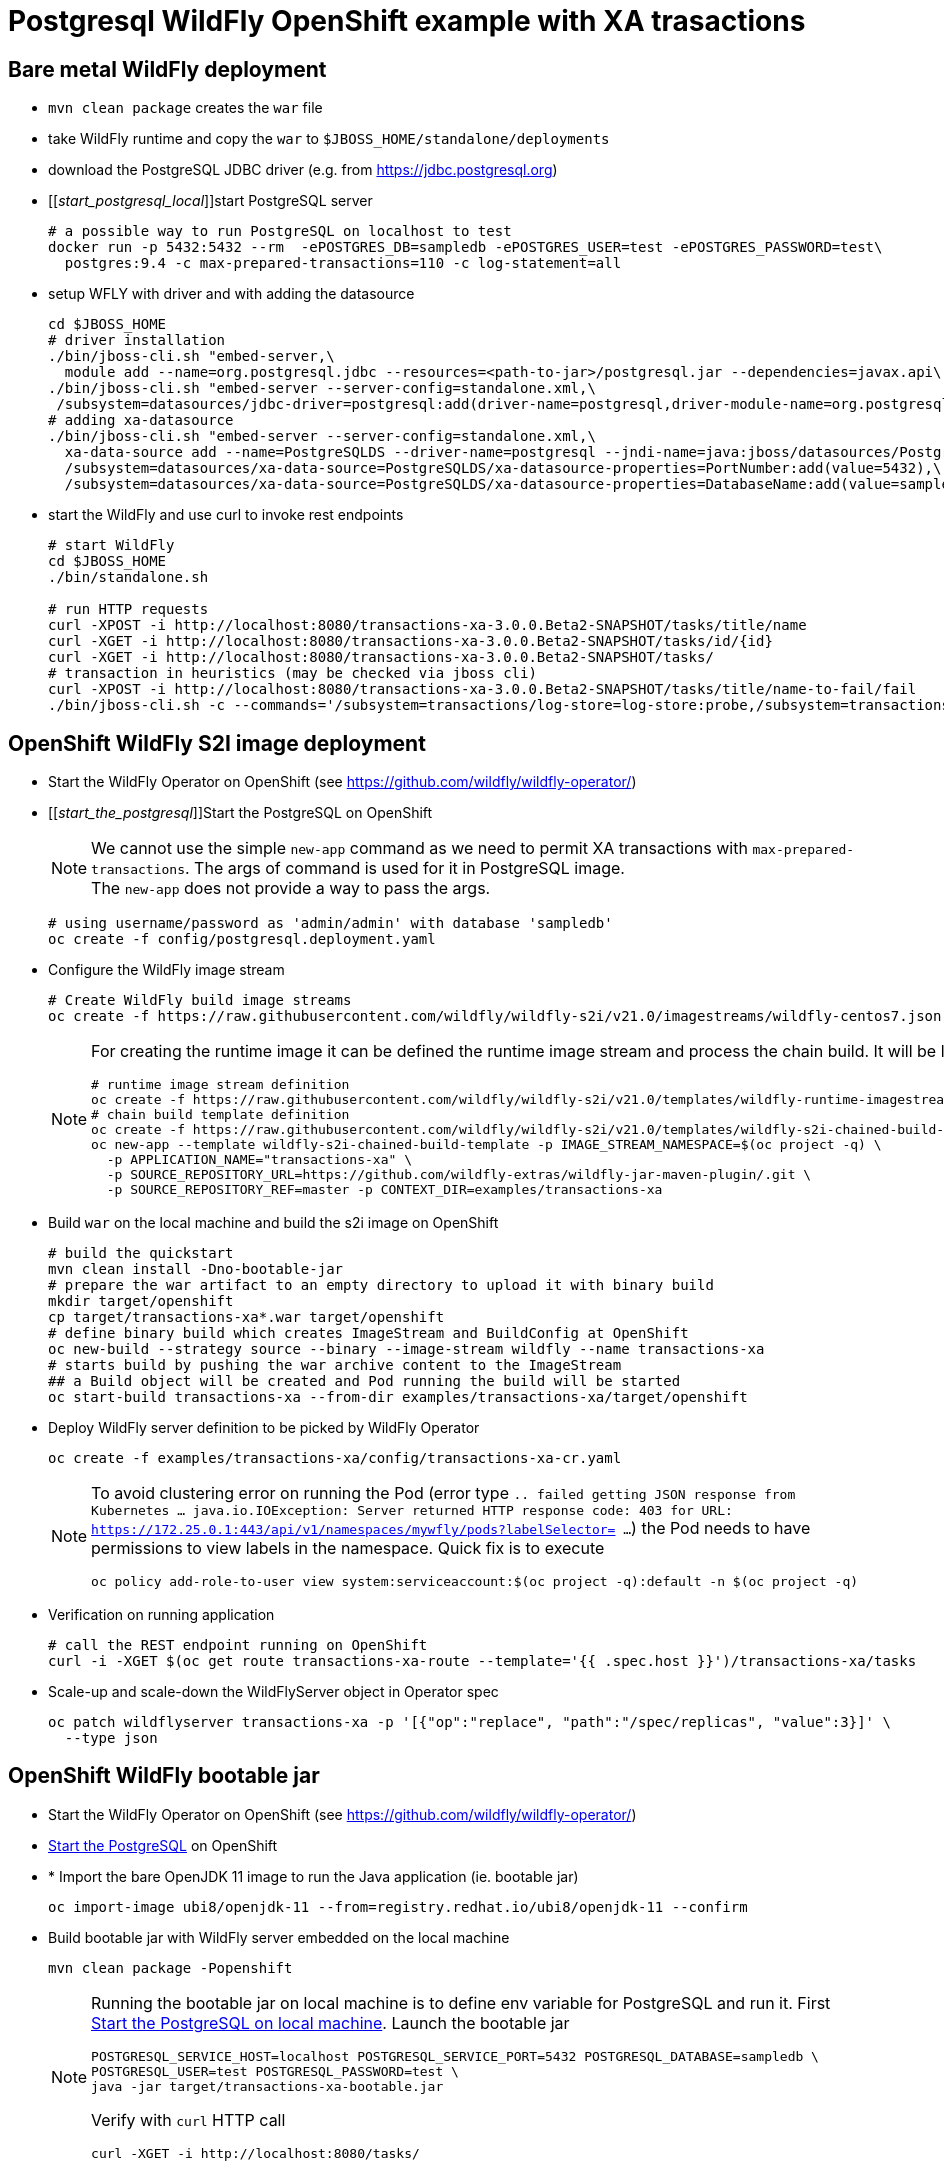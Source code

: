 = Postgresql WildFly OpenShift example with XA trasactions

== Bare metal WildFly deployment

* `mvn clean package` creates the `war` file
* take WildFly runtime and copy the `war` to `$JBOSS_HOME/standalone/deployments`
* download the PostgreSQL JDBC driver (e.g. from https://jdbc.postgresql.org)
* [[_start_postgresql_local_]]start PostgreSQL server
+
[source,sh]
----
# a possible way to run PostgreSQL on localhost to test
docker run -p 5432:5432 --rm  -ePOSTGRES_DB=sampledb -ePOSTGRES_USER=test -ePOSTGRES_PASSWORD=test\
  postgres:9.4 -c max-prepared-transactions=110 -c log-statement=all
----
+
* setup WFLY with driver and with adding the datasource
+
[source,sh]
----
cd $JBOSS_HOME
# driver installation
./bin/jboss-cli.sh "embed-server,\
  module add --name=org.postgresql.jdbc --resources=<path-to-jar>/postgresql.jar --dependencies=javax.api\,javax.transaction.api"
./bin/jboss-cli.sh "embed-server --server-config=standalone.xml,\
 /subsystem=datasources/jdbc-driver=postgresql:add(driver-name=postgresql,driver-module-name=org.postgresql.jdbc,driver-xa-datasource-class-name=org.postgresql.xa.PGXADataSource)"
# adding xa-datasource
./bin/jboss-cli.sh "embed-server --server-config=standalone.xml,\
  xa-data-source add --name=PostgreSQLDS --driver-name=postgresql --jndi-name=java:jboss/datasources/PostgreSQLDS --user-name=test --password=test --xa-datasource-properties=ServerName=localhost,\
  /subsystem=datasources/xa-data-source=PostgreSQLDS/xa-datasource-properties=PortNumber:add(value=5432),\
  /subsystem=datasources/xa-data-source=PostgreSQLDS/xa-datasource-properties=DatabaseName:add(value=sampledb)"
----
* start the WildFly and use curl to invoke rest endpoints
+
[source,sh]
----
# start WildFly
cd $JBOSS_HOME
./bin/standalone.sh

# run HTTP requests
curl -XPOST -i http://localhost:8080/transactions-xa-3.0.0.Beta2-SNAPSHOT/tasks/title/name
curl -XGET -i http://localhost:8080/transactions-xa-3.0.0.Beta2-SNAPSHOT/tasks/id/{id}
curl -XGET -i http://localhost:8080/transactions-xa-3.0.0.Beta2-SNAPSHOT/tasks/
# transaction in heuristics (may be checked via jboss cli)
curl -XPOST -i http://localhost:8080/transactions-xa-3.0.0.Beta2-SNAPSHOT/tasks/title/name-to-fail/fail
./bin/jboss-cli.sh -c --commands='/subsystem=transactions/log-store=log-store:probe,/subsystem=transactions/log-store=log-store:read-resource(recursive=true, include-runtime=true)'
----

== OpenShift WildFly S2I image deployment

* Start the WildFly Operator on OpenShift (see https://github.com/wildfly/wildfly-operator/)
* [[_start_the_postgresql_]]Start the PostgreSQL on OpenShift
+
NOTE: We cannot use the simple `new-app` command as we need to permit XA transactions
      with `max-prepared-transactions`. The args of command is used for it in PostgreSQL image. +
      The `new-app` does not provide a way to pass the args.
+
[source,sh]
----
# using username/password as 'admin/admin' with database 'sampledb'
oc create -f config/postgresql.deployment.yaml
----
+
* Configure the WildFly image stream
+
[source,sh]
----
# Create WildFly build image streams
oc create -f https://raw.githubusercontent.com/wildfly/wildfly-s2i/v21.0/imagestreams/wildfly-centos7.json
----
+
[NOTE]
====
For creating the runtime image it can be defined the runtime image stream
and process the chain build. It will be like this
[source,sh]
----
# runtime image stream definition
oc create -f https://raw.githubusercontent.com/wildfly/wildfly-s2i/v21.0/templates/wildfly-runtime-imagestream.yml
# chain build template definition
oc create -f https://raw.githubusercontent.com/wildfly/wildfly-s2i/v21.0/templates/wildfly-s2i-chained-build-template.yml
oc new-app --template wildfly-s2i-chained-build-template -p IMAGE_STREAM_NAMESPACE=$(oc project -q) \
  -p APPLICATION_NAME="transactions-xa" \
  -p SOURCE_REPOSITORY_URL=https://github.com/wildfly-extras/wildfly-jar-maven-plugin/.git \
  -p SOURCE_REPOSITORY_REF=master -p CONTEXT_DIR=examples/transactions-xa
----
====
+
* Build `war` on the local machine and build the s2i image on OpenShift
+
[source,sh]
----
# build the quickstart
mvn clean install -Dno-bootable-jar
# prepare the war artifact to an empty directory to upload it with binary build
mkdir target/openshift
cp target/transactions-xa*.war target/openshift
# define binary build which creates ImageStream and BuildConfig at OpenShift
oc new-build --strategy source --binary --image-stream wildfly --name transactions-xa
# starts build by pushing the war archive content to the ImageStream
## a Build object will be created and Pod running the build will be started
oc start-build transactions-xa --from-dir examples/transactions-xa/target/openshift
----
+
* Deploy WildFly server definition to be picked by WildFly Operator
+
[source,sh]
----
oc create -f examples/transactions-xa/config/transactions-xa-cr.yaml
----
+
[NOTE]
====
To avoid clustering error on running the Pod (error type
`.. failed getting JSON response from Kubernetes ... java.io.IOException: Server returned HTTP response code: 403 for URL: https://172.25.0.1:443/api/v1/namespaces/mywfly/pods?labelSelector= ...`)
the Pod needs to have permissions to view labels in the namespace. Quick fix is to execute
[source,sh]
----
oc policy add-role-to-user view system:serviceaccount:$(oc project -q):default -n $(oc project -q)
----
====
+
* Verification on running application
+
[source,sh]
----
# call the REST endpoint running on OpenShift
curl -i -XGET $(oc get route transactions-xa-route --template='{{ .spec.host }}')/transactions-xa/tasks
----
+
* Scale-up and scale-down the WildFlyServer object in Operator spec
+
[source,sh]
----
oc patch wildflyserver transactions-xa -p '[{"op":"replace", "path":"/spec/replicas", "value":3}]' \
  --type json
----


== OpenShift WildFly bootable jar

* Start the WildFly Operator on OpenShift (see https://github.com/wildfly/wildfly-operator/)
* <<_start_the_postgresql_, Start the PostgreSQL>> on OpenShift
* * Import the bare OpenJDK 11 image to run the Java application (ie. bootable jar)
+
[source,sh]
----
oc import-image ubi8/openjdk-11 --from=registry.redhat.io/ubi8/openjdk-11 --confirm
----
+
* Build bootable jar with WildFly server embedded on the local machine
+
[source,sh]
----
mvn clean package -Popenshift
----
+
[NOTE]
====
Running the bootable jar on local machine is to define env variable for PostgreSQL and run it.
First <<_start_postgresql_local_,Start the PostgreSQL on local machine>>.
Launch the bootable jar
[source,sh]
----
POSTGRESQL_SERVICE_HOST=localhost POSTGRESQL_SERVICE_PORT=5432 POSTGRESQL_DATABASE=sampledb \
POSTGRESQL_USER=test POSTGRESQL_PASSWORD=test \
java -jar target/transactions-xa-bootable.jar
----
Verify with `curl` HTTP call
[source,sh]
----
curl -XGET -i http://localhost:8080/tasks/
----
====
+
* Prepare bootable jar to the directory for being taken to OpenShift
[source,sh]
----
# prepare the jar artifact to an empty directory to upload it with binary build
mkdir target/openshift
cp target/postgresql-bootable.jar target/openshift
----
+
* Create the image stream (`new-build`) and build it (`start-build`)
+
[source,sh]
----
oc new-build --strategy source --binary --image-stream openjdk-11 --name wf-postgresql
oc start-build wf-postgresql --from-dir ./os/
----
+
* Deploy WildFly server definition to be picked by WildFly Operator
+
[source,sh]
----
oc create -f examples/transactions-xa/config/transactions-xa-cr.yaml
----

//oc new-app --name wf-postgresql-app \
//    --env POSTGRESQL_USER=admin \
//    --env POSTGRESQL_PASSWORD=admin \
//    --env POSTGRESQL_SERVICE_HOST=database-server \
//    --env POSTGRESQL_SERVICE_PORT=5432 \
//    --env POSTGRESQL_DATABASE=sampledb \
//    --env GC_MAX_METASPACE_SIZE=256 \
//    --env GC_METASPACE_SIZE=96 \
//    wf-postgresql

